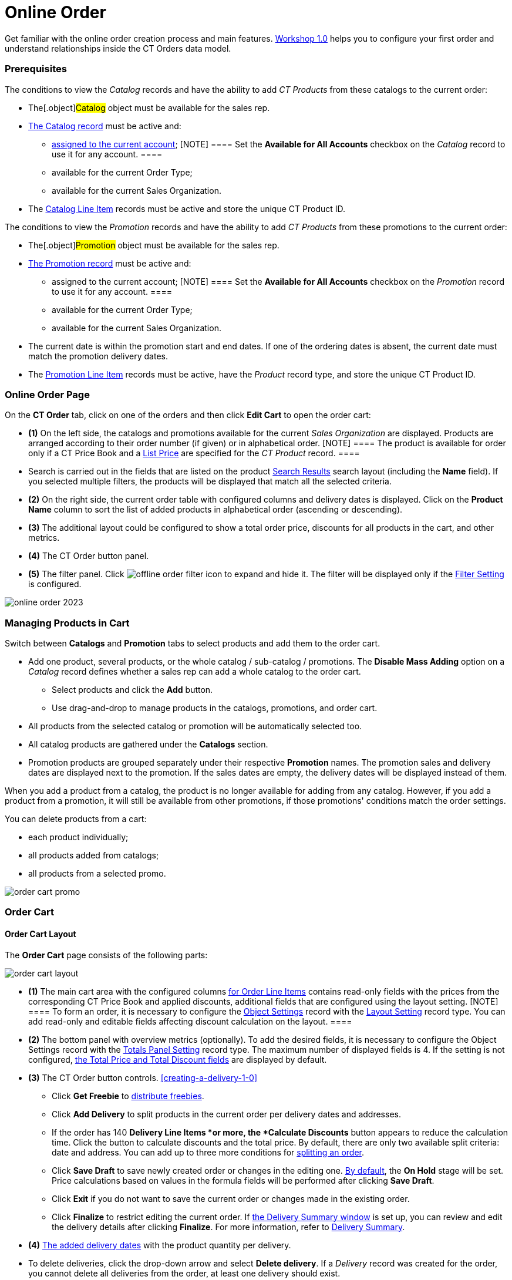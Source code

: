 = Online Order

Get familiar with the online order creation process and main features.
xref:workshop1-0-creating-basic-order[Workshop 1.0] helps you to
configure your first order and understand relationships inside the CT
Orders data model.

:toc: :toclevels: 3

[[h2__1519086166]]
=== Prerequisites

The conditions to view the _Catalog_ records and have the ability to add
_CT Products_ from these catalogs to the current order:

* The[.object]#Catalog# object must be available for the sales
rep.
* xref:admin-guide/managing-ct-orders/catalog-management/index[The Catalog record] must be active and:
** xref:quick-start/creating-and-adding-catalogs-1-0[assigned to the current
account];
[NOTE] ==== Set the *Available for All Accounts* checkbox on the
_Catalog_ record to use it for any account. ====
** available for the current Order Type;
** available for the current Sales Organization.
* The xref:admin-guide/managing-ct-orders/catalog-management/catalog-data-model/catalog-line-item-field-reference[Catalog Line Item]
records must be active and store the unique CT Product ID.



The conditions to view the _Promotion_ records and have the ability to
add _CT Products_ from these promotions to the current order:

* The[.object]#Promotion# object must be available for the
sales rep.
* xref:admin-guide/managing-ct-orders/discount-management/promotions[The Promotion record] must be active and:
** assigned to the current account;
[NOTE] ==== Set the *Available for All Accounts* checkbox on the
_Promotion_ record to use it for any account. ====
** available for the current Order Type;
** available for the current Sales Organization.
* The current date is within the promotion start and end dates. If one
of the ordering dates is absent, the current date must match the
promotion delivery dates.
* The xref:admin-guide/managing-ct-orders/discount-management/promotion-data-model/promotion-line-item-field-reference[Promotion Line Item]
records must be active, have the _Product_ record type, and store the
unique CT Product ID.

[[h2_734239727]]
=== Online Order Page

On the *CT Order* tab, click on one of the orders and then click *Edit
Cart* to open the order cart:

* *(1)* On the left side, the catalogs and promotions available for the
current _Sales Organization_ are displayed. Products are arranged
according to their order number (if given) or in alphabetical order.
[NOTE] ==== The product is available for order only if a CT
Price Book and a xref:admin-guide/managing-ct-orders/product-management/product-data-model/ct-price-book-line-item-field-reference[List
Price] are specified for the _CT Product_ record. ====
* Search is carried out in the fields that are listed on the product
https://help.salesforce.com/articleView?id=search_results_setup_parent.htm&type=5[Search
Results] search layout (including the *Name* field). If you selected
multiple filters, the products will be displayed that match all the
selected criteria.
* *(2)* On the right side, the current order table with configured
columns and delivery dates is displayed. Click on the *Product Name*
column to sort the list of added products in alphabetical order
(ascending or descending).
* *(3)* The additional layout could be configured to show a total order
price, discounts for all products in the cart, and other metrics.
* *(4)* The CT Order button panel.
* *(5)* The filter panel.
Click image:offline-order-filter-icon.jpg[]
to expand and hide it. The filter will be displayed only if the
xref:admin-guide/managing-ct-orders/sales-organization-management/settings-and-sales-organization-data-model/settings-fields-reference/filter-setting-field-reference/index[Filter Setting] is configured.

image:online-order_2023.png[]

[[h2_735642631]]
=== Managing Products in Cart

Switch between *Catalogs* and *Promotion* tabs to select products and
add them to the order cart.

* Add one product, several products, or the whole catalog / sub-catalog
/ promotions. The *Disable Mass Adding* option on a _Catalog_ record
defines whether a sales rep can add a whole catalog to the order cart.
** Select products and click the *Add* button.
** Use drag-and-drop to manage products in the catalogs, promotions, and
order cart.
* All products from the selected catalog or promotion will be
automatically selected too.
* All catalog products are gathered under the *Catalogs* section.
* Promotion products are grouped separately under their respective
*Promotion* names. The promotion sales and delivery dates are displayed
next to the promotion. If the sales dates are empty, the delivery dates
will be displayed instead of them.

When you add a product from a catalog, the product is no longer
available for adding from any catalog. However, if you add a product
from a promotion, it will still be available from other promotions, if
those promotions' conditions match the order settings.

You can delete products from a cart:

* each product individually;
* all products added from catalogs;
* all products from a selected promo.

image:order-cart-promo.png[]

[[h2_915453080]]
=== Order Cart

[[h3__412069062]]
==== Order Cart Layout

The *Order Cart* page consists of the following parts:

image:order-cart-layout.png[]

* *(1)* The main cart area with the configured columns
xref:admin-guide/managing-ct-orders/order-management/ref-guide/ct-order-data-model/order-line-item-field-reference.adoc[for Order Line Items] contains
read-only fields with the prices from the corresponding CT Price Book
and applied discounts, additional fields that are configured using the
layout setting.
[NOTE] ==== To form an order, it is necessary to configure the
xref:admin-guide/managing-ct-orders/sales-organization-management/settings-and-sales-organization-data-model/settings-fields-reference/layout-setting-field-reference[Object Settings] record with
the xref:configuring-layout-settings-1-0[Layout Setting] record
type. You can add read-only and editable fields affecting discount
calculation on the layout. ====
* *(2)* The bottom panel with overview metrics (optionally). To add the
desired fields, it is necessary to configure the Object Settings record
with the xref:admin-guide/managing-ct-orders/sales-organization-management/howtos/how-to-configure-totals-panel-setting[Totals Panel
Setting] record type. The maximum number of displayed fields is 4. If
the setting is not configured, xref:ct-order-field-reference[the
Total Price and Total Discount fields] are displayed by default.
* *(3)* The CT Order button controls.
xref:creating-a-delivery-1-0[]
** Click *Get Freebie* to
xref:admin-guide/managing-ct-orders/freebies-management/index#h2_1556344363[distribute freebies].
** Click *Add Delivery* to split products in the current order per
delivery dates and addresses.
** If the order has 140 *Delivery Line Items *or more, the *Calculate
Discounts* button appears to reduce the calculation time. Click the
button to calculate discounts and the total price.
By default, there are only two available split criteria: date and
address. You can add up to three more conditions
for xref:5-1-setting-up-a-delivery-split[splitting an order].
** Click *Save Draft* to save newly created order or changes in the
editing one. xref:admin-guide/managing-ct-orders/order-management/index#h2_158967301[By default], the
*On Hold* stage will be set. Price calculations based on values in the
formula fields will be performed after clicking *Save Draft*.
** Click *Exit* if you do not want to save the current order or changes
made in the existing order.
** Click *Finalize* to restrict editing the current order.
If xref:5-2-setting-up-the-delivery-summary[the Delivery Summary
window] is set up, you can review and edit the delivery details after
clicking *Finalize*. For more information, refer
to xref:delivery-management#h2__1374863314[Delivery Summary].
* *(4)* xref:creating-a-delivery-1-0[The added delivery dates] with
the product quantity per delivery.
* To delete deliveries, click the drop-down arrow and select *Delete
delivery*.
If a _Delivery_ record was created for the order, you cannot delete all
deliveries from the order, at least one delivery should exist.

[[h3__1143528965]]
==== Editable Fields

The editable fields were implemented to support the application of the
manually set discounts and can be used in calculations or to display
additional information. These fields should be first created on the
[.object]#Order Line Item# object and then specified in the
Settings record with the
xref:order-line-item-layout-setting-1-0[Layout Setting] record
type.



The processing logic displaying the fields goes as follows:

. First, search the setting with the *Record Type* value matching the
xref:ct-order-field-reference[one] that was specified in the pop-up
window when the order was created.
. Then goes the setting with the *Sales Organization* field value
matching the one on the created order.
. If no settings were found, then the setting without the specified
*Record type* and *Sales organization* will be applied.



This logic takes into account the *Read-Only* and *Required* attributes
that could've been checked when the field was created. In that case,
these attributes will always come in higher priority regardless of the
values specified in the setting's *Read-Only Attributes* and *Required
Attributes*.



When the _Setting_ record is found, fields from the *Fields to display*
field of this record will be displayed on the right side of the order
cart layout. The attributes specified in the *Required Attributes* and
*Read-Only Attribute* will define whether the displayed field will be
mandatory to be filled before finalizing the order or have a read-only
status.





image:ctorders-editable-fields.gif[]



See also:

* xref:workshop1-0-creating-basic-order[Workshop 1.0: Creating
Basic Order]
